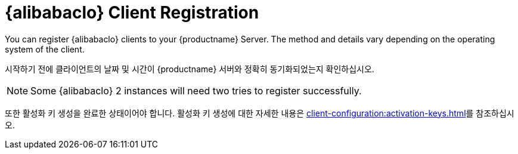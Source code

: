 [[alibaba-registration-overview]]
= {alibabaclo} Client Registration

You can register {alibabaclo} clients to your {productname} Server. The method and details vary depending on the operating system of the client.

시작하기 전에 클라이언트의 날짜 및 시간이 {productname} 서버와 정확히 동기화되었는지 확인하십시오.

[NOTE]
====
Some {alibabaclo}{nbsp}2 instances will need two tries to register successfully.
====

또한 활성화 키 생성을 완료한 상태이어야 합니다. 활성화 키 생성에 대한 자세한 내용은 xref:client-configuration:activation-keys.adoc[]를 참조하십시오.
